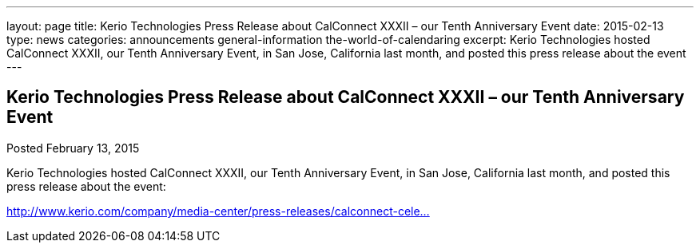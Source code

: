 ---
layout: page
title: Kerio Technologies Press Release about CalConnect XXXII – our Tenth Anniversary Event
date: 2015-02-13
type: news
categories: announcements general-information the-world-of-calendaring
excerpt: Kerio Technologies hosted CalConnect XXXII, our Tenth Anniversary Event, in San Jose, California last month, and posted this press release about the event
---

== Kerio Technologies Press Release about CalConnect XXXII – our Tenth Anniversary Event

Posted February 13, 2015 

Kerio Technologies hosted CalConnect XXXII, our Tenth Anniversary Event, in San Jose, California last month, and posted this press release about the event:

http://www.kerio.com/company/media-center/press-releases/calconnect-celebrates-tenth-anniversary[http://www.kerio.com/company/media-center/press-releases/calconnect-cele...]


